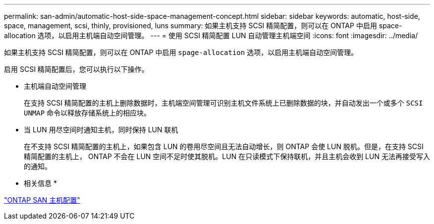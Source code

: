 ---
permalink: san-admin/automatic-host-side-space-management-concept.html 
sidebar: sidebar 
keywords: automatic, host-side, space, management, scsi, thinly, provisioned, luns 
summary: 如果主机支持 SCSI 精简配置，则可以在 ONTAP 中启用 space-allocation 选项，以启用主机端自动空间管理。 
---
= 使用 SCSI 精简配置 LUN 自动管理主机端空间
:icons: font
:imagesdir: ../media/


[role="lead"]
如果主机支持 SCSI 精简配置，则可以在 ONTAP 中启用 `spage-allocation` 选项，以启用主机端自动空间管理。

启用 SCSI 精简配置后，您可以执行以下操作。

* 主机端自动空间管理
+
在支持 SCSI 精简配置的主机上删除数据时，主机端空间管理可识别主机文件系统上已删除数据的块，并自动发出一个或多个 `SCSI UNMAP` 命令以释放存储系统上的相应块。

* 当 LUN 用尽空间时通知主机，同时保持 LUN 联机
+
在不支持 SCSI 精简配置的主机上，如果包含 LUN 的卷用尽空间且无法自动增长，则 ONTAP 会使 LUN 脱机。但是，在支持 SCSI 精简配置的主机上， ONTAP 不会在 LUN 空间不足时使其脱机。LUN 在只读模式下保持联机，并且主机会收到 LUN 无法再接受写入的通知。



* 相关信息 *

https://docs.netapp.com/us-en/ontap-sanhost/index.html["ONTAP SAN 主机配置"]
